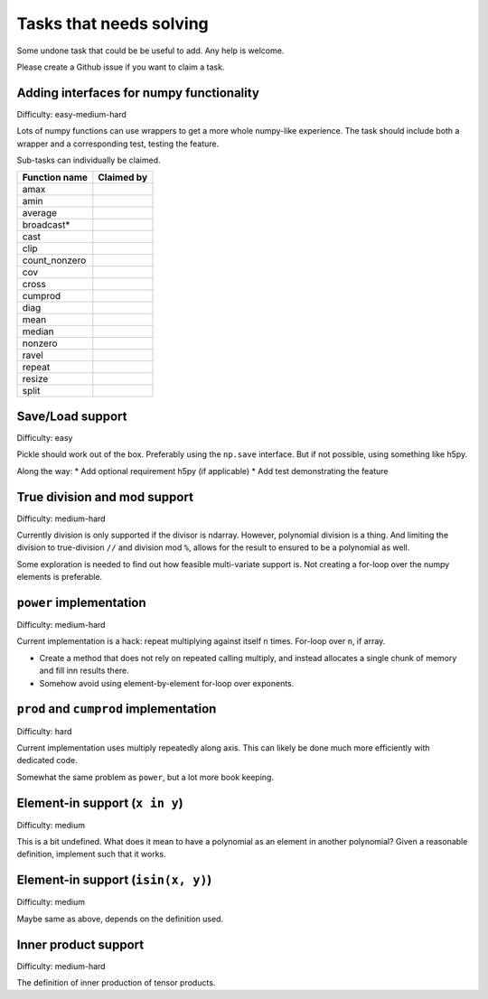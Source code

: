 Tasks that needs solving
========================

Some undone task that could be be useful to add. Any help is welcome.

Please create a Github issue if you want to claim a task.

Adding interfaces for numpy functionality
-----------------------------------------

Difficulty: easy-medium-hard

Lots of numpy functions can use wrappers to get a more whole numpy-like
experience. The task should include both a wrapper and a corresponding test,
testing the feature.

Sub-tasks can individually be claimed.

===================  ==========================================================
Function name        Claimed by
===================  ==========================================================
amax
amin
average
broadcast*
cast
clip
count_nonzero
cov
cross
cumprod
diag
mean
median
nonzero
ravel
repeat
resize
split
===================  ==========================================================

Save/Load support
-----------------

Difficulty: easy

Pickle should work out of the box. Preferably using the ``np.save``
interface. But if not possible, using something like h5py.

Along the way:
* Add optional requirement h5py (if applicable)
* Add test demonstrating the feature

True division and mod support
-----------------------------

Difficulty: medium-hard

Currently division is only supported if the divisor is ndarray. However,
polynomial division is a thing. And limiting the division to true-division
``//`` and division mod ``%``, allows for the result to ensured to be
a polynomial as well.

Some exploration is needed to find out how feasible multi-variate support is.
Not creating a for-loop over the numpy elements is preferable.

``power`` implementation
------------------------

Difficulty: medium-hard

Current implementation is a hack: repeat multiplying against itself ``n``
times. For-loop over ``n``, if array.

* Create a method that does not rely on repeated calling multiply, and instead
  allocates a single chunk of memory and fill inn results there.
* Somehow avoid using element-by-element for-loop over exponents.

``prod`` and ``cumprod`` implementation
---------------------------------------

Difficulty: hard

Current implementation uses multiply repeatedly along axis. This can likely be
done much more efficiently with dedicated code.

Somewhat the same problem as ``power``, but a lot more book keeping.


Element-in support (``x in y``)
-------------------------------

Difficulty: medium

This is a bit undefined. What does it mean to have a polynomial as an element
in another polynomial? Given a reasonable definition, implement such that it
works.

Element-in support (``isin(x, y)``)
-----------------------------------

Difficulty: medium

Maybe same as above, depends on the definition used.

Inner product support
---------------------

Difficulty: medium-hard

The definition of inner production of tensor products.
